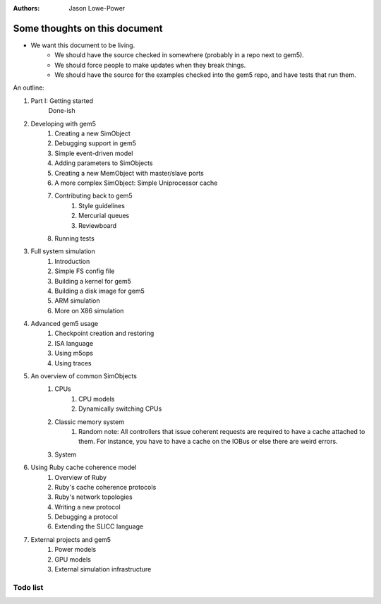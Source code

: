 :authors: Jason Lowe-Power


------------------------------
Some thoughts on this document
------------------------------

* We want this document to be living.
   * We should have the source checked in somewhere (probably in a repo next to gem5).
   * We should force people to make updates when they break things.
   * We should have the source for the examples checked into the gem5 repo, and have tests that run them.

An outline:

#. Part I: Getting started
    Done-ish
#. Developing with gem5
    #. Creating a new SimObject
    #. Debugging support in gem5
    #. Simple event-driven model
    #. Adding parameters to SimObjects
    #. Creating a new MemObject with master/slave ports
    #. A more complex SimObject: Simple Uniprocessor cache
    #. Contributing back to gem5
        #. Style guidelines
        #. Mercurial queues
        #. Reviewboard
    #. Running tests
#. Full system simulation
    #. Introduction
    #. Simple FS config file
    #. Building a kernel for gem5
    #. Building a disk image for gem5
    #. ARM simulation
    #. More on X86 simulation
#. Advanced gem5 usage
    #. Checkpoint creation and restoring
    #. ISA language
    #. Using m5ops
    #. Using traces
#. An overview of common SimObjects
    #. CPUs
        #. CPU models
        #. Dynamically switching CPUs
    #. Classic memory system
        #. Random note: All controllers that issue coherent requests are required to have a cache attached to them. For instance, you have to have a cache on the IOBus or else there are weird errors.
    #. System
#. Using Ruby cache coherence model
    #. Overview of Ruby
    #. Ruby's cache coherence protocols
    #. Ruby's network topologies
    #. Writing a new protocol
    #. Debugging a protocol
    #. Extending the SLICC language
#. External projects and gem5
    #. Power models
    #. GPU models
    #. External simulation infrastructure

.. todo::

    Add information about address ranges and interleaved address ranges.

Todo list
~~~~~~~~~

.. todolist::
